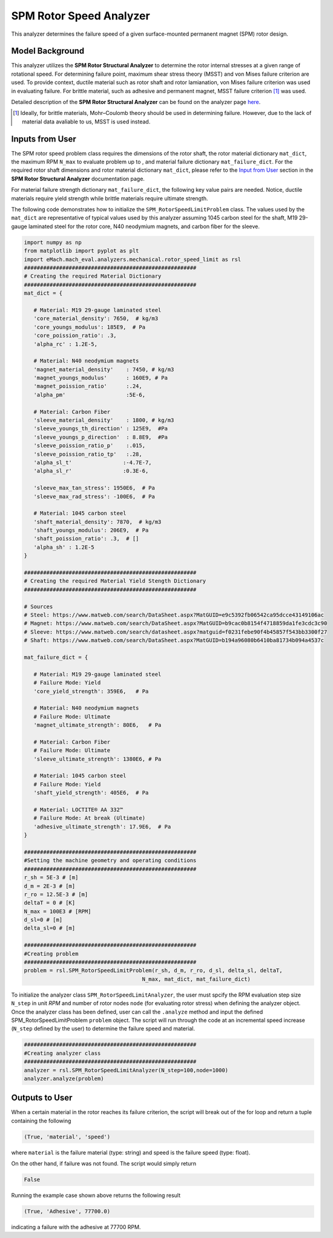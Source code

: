 .. _rotor_speed_analyzer:


SPM Rotor Speed Analyzer
##############################

This analyzer determines the failure speed of a given surface-mounted permanent magnet (SPM) rotor design.  

Model Background
****************

This analyzer utilizes the **SPM Rotor Structural Analyzer** to determine the rotor internal stresses at a given range of rotational speed. For determining failure point, maximum shear stress theory (MSST) and von Mises failure criterion are used. 
To provide context, ductile material such as rotor shaft and rotor lamianation, von Mises failure criterion was used in evaluating failure. For brittle material, such as adhesive and permanent magnet, MSST failure criterion [#]_ was used.

Detailed description of the **SPM Rotor Structural Analyzer** can be found on the analyzer page `here <https://emach.readthedocs.io/en/latest/mechanical_analyzers/SPM_structural_analyzer.html#inputs-from-user>`_.

.. [#]  Ideally, for brittle materials, Mohr–Coulomb theory should be used in determining failure. However, due to the lack of material data avaliable to us, MSST is used instead.

Inputs from User
**********************************

The SPM rotor speed problem class requires the dimensions of the rotor shaft, the rotor material dictionary ``mat_dict``, the maximum RPM ``N_max`` to evaluate problem up to , and material failure dictionary ``mat_failure_dict``.
For the required rotor shaft dimensions and rotor material dictionary ``mat_dict``, please refer to the `Input from User  <https://emach.readthedocs.io/en/latest/mechanical_analyzers/SPM_structural_analyzer.html>`_ section in the **SPM Rotor Structural Analyzer** documentation page.

For material failure strength dictionary ``mat_failure_dict``, the following key value pairs are needed. Notice, ductile materials require yield strength while brittle materials require ultimate strength. 

.. _mat-failure-dict:
.. csv-table:: ``mat_failure_dict`` input to SPM rotor speed limit problem
   :file: inputs_mat_failure_dict_rotor_speed_limit.csv
   :widths: 70, 70, 30
   :header-rows: 1


The following code demonstrates how to initialize the ``SPM_RotorSpeedLimitProblem`` class. The values used by the ``mat_dict`` are representative of typical values used by this analyzer assuming 1045 carbon steel for the shaft, M19 29-gauge laminated steel for the rotor core, N40 neodymium magnets, and carbon fiber for the sleeve.

.. code-block:: python

   import numpy as np
   from matplotlib import pyplot as plt
   import eMach.mach_eval.analyzers.mechanical.rotor_speed_limit as rsl
   ######################################################
   # Creating the required Material Dictionary
   ######################################################
   mat_dict = {

      # Material: M19 29-gauge laminated steel
      'core_material_density': 7650,  # kg/m3
      'core_youngs_modulus': 185E9,  # Pa
      'core_poission_ratio': .3,
      'alpha_rc' : 1.2E-5,

      # Material: N40 neodymium magnets
      'magnet_material_density'    : 7450, # kg/m3
      'magnet_youngs_modulus'      : 160E9, # Pa
      'magnet_poission_ratio'      :.24,
      'alpha_pm'                   :5E-6,

      # Material: Carbon Fiber
      'sleeve_material_density'    : 1800, # kg/m3
      'sleeve_youngs_th_direction' : 125E9,  #Pa
      'sleeve_youngs_p_direction'  : 8.8E9,  #Pa
      'sleeve_poission_ratio_p'    :.015,
      'sleeve_poission_ratio_tp'   :.28,
      'alpha_sl_t'                :-4.7E-7,
      'alpha_sl_r'                :0.3E-6,

      'sleeve_max_tan_stress': 1950E6,  # Pa
      'sleeve_max_rad_stress': -100E6,  # Pa

      # Material: 1045 carbon steel
      'shaft_material_density': 7870,  # kg/m3
      'shaft_youngs_modulus': 206E9,  # Pa
      'shaft_poission_ratio': .3,  # []
      'alpha_sh' : 1.2E-5
   }

   ######################################################
   # Creating the required Material Yield Stength Dictionary
   ######################################################

   # Sources
   # Steel: https://www.matweb.com/search/DataSheet.aspx?MatGUID=e9c5392fb06542ca95dcce43149106ac
   # Magnet: https://www.matweb.com/search/DataSheet.aspx?MatGUID=b9cac0b8154f4718859da1fe3cdc3c90
   # Sleeve: https://www.matweb.com/search/datasheet.aspx?matguid=f0231febe90f4b45857f543bb3300f27
   # Shaft: https://www.matweb.com/search/DataSheet.aspx?MatGUID=b194a96080b6410ba81734b094a4537c

   mat_failure_dict = {

      # Material: M19 29-gauge laminated steel
      # Failure Mode: Yield
      'core_yield_strength': 359E6,   # Pa

      # Material: N40 neodymium magnets
      # Failure Mode: Ultimate
      'magnet_ultimate_strength': 80E6,   # Pa

      # Material: Carbon Fiber
      # Failure Mode: Ultimate
      'sleeve_ultimate_strength': 1380E6, # Pa

      # Material: 1045 carbon steel
      # Failure Mode: Yield
      'shaft_yield_strength': 405E6,  # Pa

      # Material: LOCTITE® AA 332™
      # Failure Mode: At break (Ultimate)
      'adhesive_ultimate_strength': 17.9E6,  # Pa
   }

   ######################################################
   #Setting the machine geometry and operating conditions
   ######################################################
   r_sh = 5E-3 # [m]
   d_m = 2E-3 # [m]
   r_ro = 12.5E-3 # [m]
   deltaT = 0 # [K]
   N_max = 100E3 # [RPM]
   d_sl=0 # [m]
   delta_sl=0 # [m]

   ######################################################
   #Creating problem
   ######################################################
   problem = rsl.SPM_RotorSpeedLimitProblem(r_sh, d_m, r_ro, d_sl, delta_sl, deltaT, 
                                        N_max, mat_dict, mat_failure_dict)


To initialize the analyzer class ``SPM_RotorSpeedLimitAnalyzer``, the user must spcify the RPM evaluation step size ``N_step`` in unit *RPM* and number of rotor nodes ``node`` (for evaluating rotor stress) when defining the analyzer object. Once the analyzer class has been defined, user can call the ``.analyze`` method and input the defined SPM_RotorSpeedLimitProblem ``problem`` object. The script will run through the code at an incremental speed increase (``N_step`` defined by the user) to determine the failure speed and material.

.. code-block:: python

   ######################################################
   #Creating analyzer class
   ######################################################
   analyzer = rsl.SPM_RotorSpeedLimitAnalyzer(N_step=100,node=1000)
   analyzer.analyze(problem)

Outputs to User
***********************************
When a certain material in the rotor reaches its failure criterion, the script will break out of the for loop and return a tuple containing the following

.. code-block:: python

   (True, 'material', 'speed')

where ``material`` is the failure material (type: string) and speed is the failure speed (type: float).

On the other hand, if failure was not found. The script would simply return

.. code-block:: python

   False

Running the example case shown above returns the following result

.. code-block:: python

   (True, 'Adhesive', 77700.0)

indicating a failure with the adhesive at 77700 RPM.


